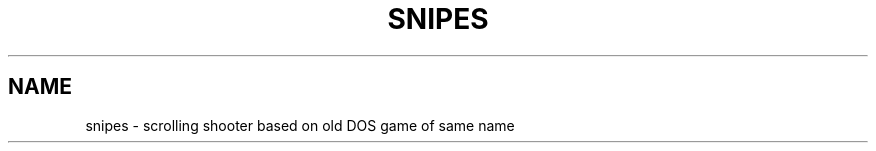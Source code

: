 .TH SNIPES 6 "2005/02/02" "Snipes" "New Snipes"

.SH NAME
snipes \- scrolling shooter based on old DOS game of same name

